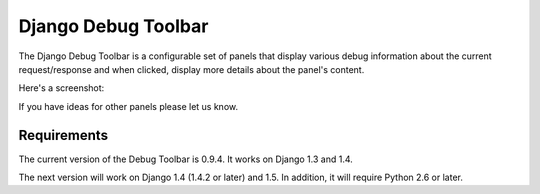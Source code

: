 ====================
Django Debug Toolbar
====================

.. image:: https://secure.travis-ci.org/django-debug-toolbar/django-debug-toolbar.png
    :alt: Build Status
    :target: http://travis-ci.org/django-debug-toolbar/django-debug-toolbar

The Django Debug Toolbar is a configurable set of panels that display various
debug information about the current request/response and when clicked, display
more details about the panel's content.

Here's a screenshot:

.. image:: https://raw.github.com/django-debug-toolbar/django-debug-toolbar/master/example/django-debug-toolbar.png
   :width: 908
   :height: 557


If you have ideas for other panels please let us know.

Requirements
============

The current version of the Debug Toolbar is 0.9.4. It works on Django 1.3 and
1.4.

The next version will work on Django 1.4 (1.4.2 or later) and 1.5. In
addition, it will require Python 2.6 or later.
